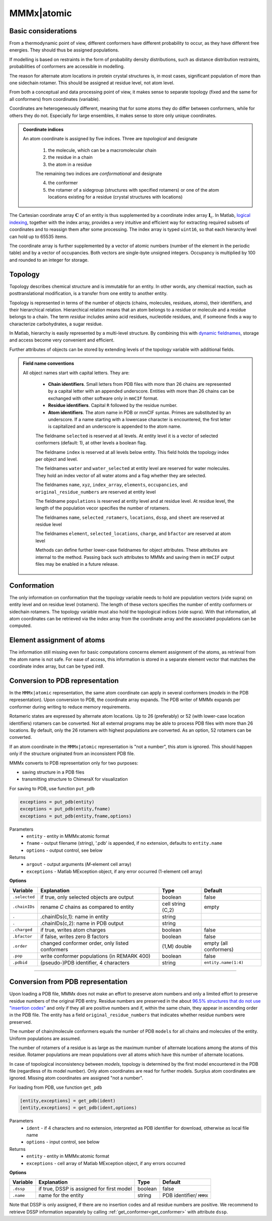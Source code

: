 .. _MMMx_atomic:

MMMx|atomic
==========================

Basic considerations
-----------------------------

From a thermodynamic point of view, different conformers have different probability to occur, as they have different free energies. They should thus be assigned populations.

If modelling is based on restraints in the form of probability density distributions, such as distance distribution restraints, probabilities of conformers are accessible in modelling.

The reason for alternate atom locations in protein crystal structures is, in most cases, significant population of more than one sidechain rotamer. 
This should be assigned at residue level, not atom level.

From both a conceptual and data processing point of view, it makes sense to separate topology (fixed and the same for all conformers) from coordinates (variable).

Coordinates are heterogeneously different, meaning that for some atoms they do differ between conformers, while for others they do not. 
Especially for large ensembles, it makes sense to store only unique coordinates.

.. admonition:: Coordinate indices

     An atom coordinate is assigned by five indices. Three are *topological* and designate
	 
	 1) the molecule, which can be a macromolecular chain
	 
	 2) the residue in a chain
	 
	 3) the atom in a residue
	 
	 The remaining two indices are *conformational* and designate
	 
	 4) the conformer
	 
	 5) the rotamer of a sidegroup (structures with specified rotamers) or one of the atom locations existing for a residue (crystal structures with locations)
   
The Cartesian coordinate array :math:`\mathbf{C}` of an entity is thus supplemented by a coordinate index array :math:`\mathbf{I}_\mathrm{c}`. 
In Matlab, `logical indexing`__, together with the index array, provides a very intuitive and efficient way for extracting required subsets of coordinates and to reassign them after some processing. 
The index array is typed ``uint16``, so that each hierarchy level can hold up to 65535 items.

.. __: https://blogs.mathworks.com/loren/2013/02/20/logical-indexing-multiple-conditions/

The coordinate array is further supplemented by a vector of atomic numbers (number of the element in the periodic table) and by a vector of occupancies. Both vectors are single-byte unsigned integers. Occupancy is multiplied by 100 and rounded to an integer for storage.

Topology
----------

Topology describes chemical structure and is immutable for an entity. In other words, any chemical reaction, such as posttranslational modification, is a transfer from one entity to another entity.

Topology is represented in terms of the number of objects (chains, molecules, residues, atoms), their identifiers, and their hierarchical relation. 
Hierarchical relation means that an atom belongs to a residue or molecule and a residue belongs to a chain. The term *residue* includes amino acid residues, nucleotide residues, and, if someone finds a way to characterize carbohydrates, a sugar residue.

In Matlab, hierarchy is easily represented by a multi-level structure. By combining this with `dynamic fieldnames`__, storage and access become very convenient and efficient.

.. __: https://ch.mathworks.com/help/matlab/matlab_prog/generate-field-names-from-variables.html

Further attributes of objects can be stored by extending levels of the topology variable with additional fields.

.. admonition:: Field name conventions

     All object names start with capital letters. They are:
	 
	 - **Chain identifiers**. Small letters from PDB files with more than 26 chains are represented by a capital letter with an appended underscore. 
	   Entities with more than 26 chains can be exchanged with other software only in ``mmCIF`` format.
	   
	 - **Residue identifiers**. Capital ``R`` followed by the residue number.
	 
	 - **Atom identifiers**. The atom name in PDB or mmCIF syntax. Primes are substituted by an underscore.
	   If a name starting with a lowercase character is encountered, the first letter is capitalized and an underscore is appended to the atom name.
	   
	 The fieldname ``selected`` is reserved at all levels. At entity level it is a vector of selected conformers (default: 1), at other levels a boolean flag.
	 
	 The fieldname ``index`` is reserved at all levels below entity. This field holds the topology index per object and level.
	 
	 The fieldnames ``water`` and ``water_selected`` at entity level are reserved for water molecules. They hold an index vector of all water atoms and a flag whether they are selected.
	 
	 The fieldnames ``name``, ``xyz``, ``index_array``, ``elements``, ``occupancies``, and ``original_residue_numbers`` are reserved at entity level

	 The fieldname ``populations`` is reserved at entity level and at residue level. At residue level, the length of the population vecor specifies the number of rotamers.
	 
	 The fieldnames ``name``, ``selected_rotamers``, ``locations``, ``dssp``, and ``sheet`` are reserved at residue level
	 
	 The fieldnames ``element``, ``selected_locations``, ``charge``, and ``bfactor`` are reserved at atom level
	 
	 Methods can define further lower-case fieldnames for object attributes. These attributes are internal to the method. 
	 Passing back such attributes to MMMx and saving them in ``mmCIF`` output files may be enabled in a future release. 


Conformation
------------

The only information on conformation that the topology variable needs to hold are population vectors (vide supra) on entity level and on residue level (rotamers).
The length of these vectors specifies the number of entity conformers or sidechain rotamers. The topology variable must also hold the topological indices (vide supra). 
With that information, all atom coordinates can be retrieved via the index array from the coordinate array and the associated populations can be computed.

Element assignment of atoms
---------------------------

The information still missing even for basic computations concerns element assignment of the atoms, as retrieval from the atom name is not safe. 
For ease of access, this information is stored in a separate element vector that matches the coordinate index array, but can be typed `int8`. 

Conversion to PDB representation
--------------------------------

In the ``MMMx|atomic`` representation, the same atom coordinate can apply in several conformers (*models* in the PDB representation). 
Upon conversion to PDB, the coordinate array expands. The PDB writer of MMMx expands per conformer during writing to reduce memory requirements.

Rotameric states are expressed by alternate atom locations. Up to 26 (preferably) or 52 (with lower-case location identifiers) rotamers can be converted.
Not all external programs may be able to process PDB files with more than 26 locations. By default, only the 26 rotamers with highest populations are converted.
As an option, 52 rotamers can be converted.

If an atom coordinate in the ``MMMx|atomic`` representation is "not a number", this atom is ignored. 
This should happen only if the structure originated from an inconsistent PDB file.

MMMx converts to PDB representation only for two purposes:

* saving structure in a PDB files

* transmitting structure to ChimeraX for visualization

For saving to PDB, use function ``put_pdb`` 

.. code-block:: matlab

    exceptions = put_pdb(entity)
    exceptions = put_pdb(entity,fname)
    exceptions = put_pdb(entity,fname,options)


Parameters
    *   ``entity`` - entity in MMMx:atomic format
    *   ``fname`` - output filename (string), '.pdb' is appended, if no extension, defaults to ``entity.name``
    *   ``options`` - output control, see below
Returns
    *   ``argout`` - output arguments (*M*-element cell array)
    *   ``exceptions`` - Matlab MException object, if any error occurred (1-element cell array)
	
**Options**
	
====================== =============================================== ================================ =====================
Variable               Explanation                                     Type                             Default
====================== =============================================== ================================ =====================
``.selected``          if true, only selected objects are output       boolean                          false
``.chainIDs``          rename *C* chains as compared to entity         cell string (C,2)                empty
``.``                  .chainIDs(c,1): name in entity                  string
``.``                  .chainIDs(c,2): name in PDB output              string
``.charged``           if true, writes atom charges                    boolean                          false
``.bfactor``           if false, writes zero B factors                 boolean                          false
``.order``             changed conformer order, only listed conformers (1,M) double                     empty (all conformers)
``.pop``               write conformer populations (in REMARK 400)     boolean                          false
``.pdbid``             (pseudo-)PDB identifier, 4 characters           string                           ``entity.name(1:4)``
====================== =============================================== ================================ =====================

-----------------------------

Conversion from PDB representation
----------------------------------

Upon loading a PDB file, MMMx does not make an effort to preserve atom numbers and only a limited effort to preserve residue numbers of the original PDB entry. 
Residue numbers are preserved in the about `96.5% structures that do not use "insertion codes"`__ and only if they all are positive numbers and if, within the same chain, they appear in ascending order in the PDB file.  
The entity has a field ``original_residue_numbers`` that indicates whether residue numbers were preserved.

.. __: http://mmcif.wwpdb.org/dictionaries/mmcif_pdbx_v40.dic/Items/_atom_site.pdbx_PDB_ins_code.html

The number of chain/molecule conformers equals the number of PDB ``models`` for all chains and molecules of the entity. Uniform populations are assumed.

The number of rotamers of a residue is as large as the maximum number of alternate locations among the atoms of this residue. 
Rotamer populations are mean populations over all atoms which have this number of alternate locations.

In case of topological inconsistency between *models*, topology is determined by the first model encountered in the PDB file (regardless of its model number).
Only atom coordinates are read for further models. Surplus atom coordinates are ignored. Missing atom coordinates are assigned "not a number".

For loading from PDB, use function ``get_pdb`` 

.. code-block:: matlab

    [entity,exceptions] = get_pdb(ident)
    [entity,exceptions] = get_pdb(ident,options)


Parameters
    *   ``ident`` - if 4 characters and no extension, interpreted as PDB identifier for download, otherwise as local file name
    *   ``options`` - input control, see below
Returns
    *   ``entity`` - entity in MMMx:atomic format
    *   ``exceptions`` - cell array of Matlab MException object, if any errors occurred
	
**Options**
	
====================== =============================================== ================================ =======================
Variable               Explanation                                     Type                             Default
====================== =============================================== ================================ =======================
``.dssp``              if true, DSSP is assigned for first model       boolean                          false
``.name``              name for the entity                             string                           PDB identifier/ ``MMMX``
====================== =============================================== ================================ =======================

Note that DSSP is only assigned, if there are no insertion codes and all residue numbers are positive. 
We recommend to retrieve DSSP information separately by calling :ref:`get_conformer<get_conformer>` with attribute ``dssp``.
